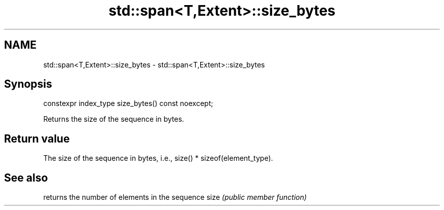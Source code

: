 .TH std::span<T,Extent>::size_bytes 3 "2020.03.24" "http://cppreference.com" "C++ Standard Libary"
.SH NAME
std::span<T,Extent>::size_bytes \- std::span<T,Extent>::size_bytes

.SH Synopsis

constexpr index_type size_bytes() const noexcept;

Returns the size of the sequence in bytes.

.SH Return value

The size of the sequence in bytes, i.e., size() * sizeof(element_type).

.SH See also


     returns the number of elements in the sequence
size \fI(public member function)\fP




